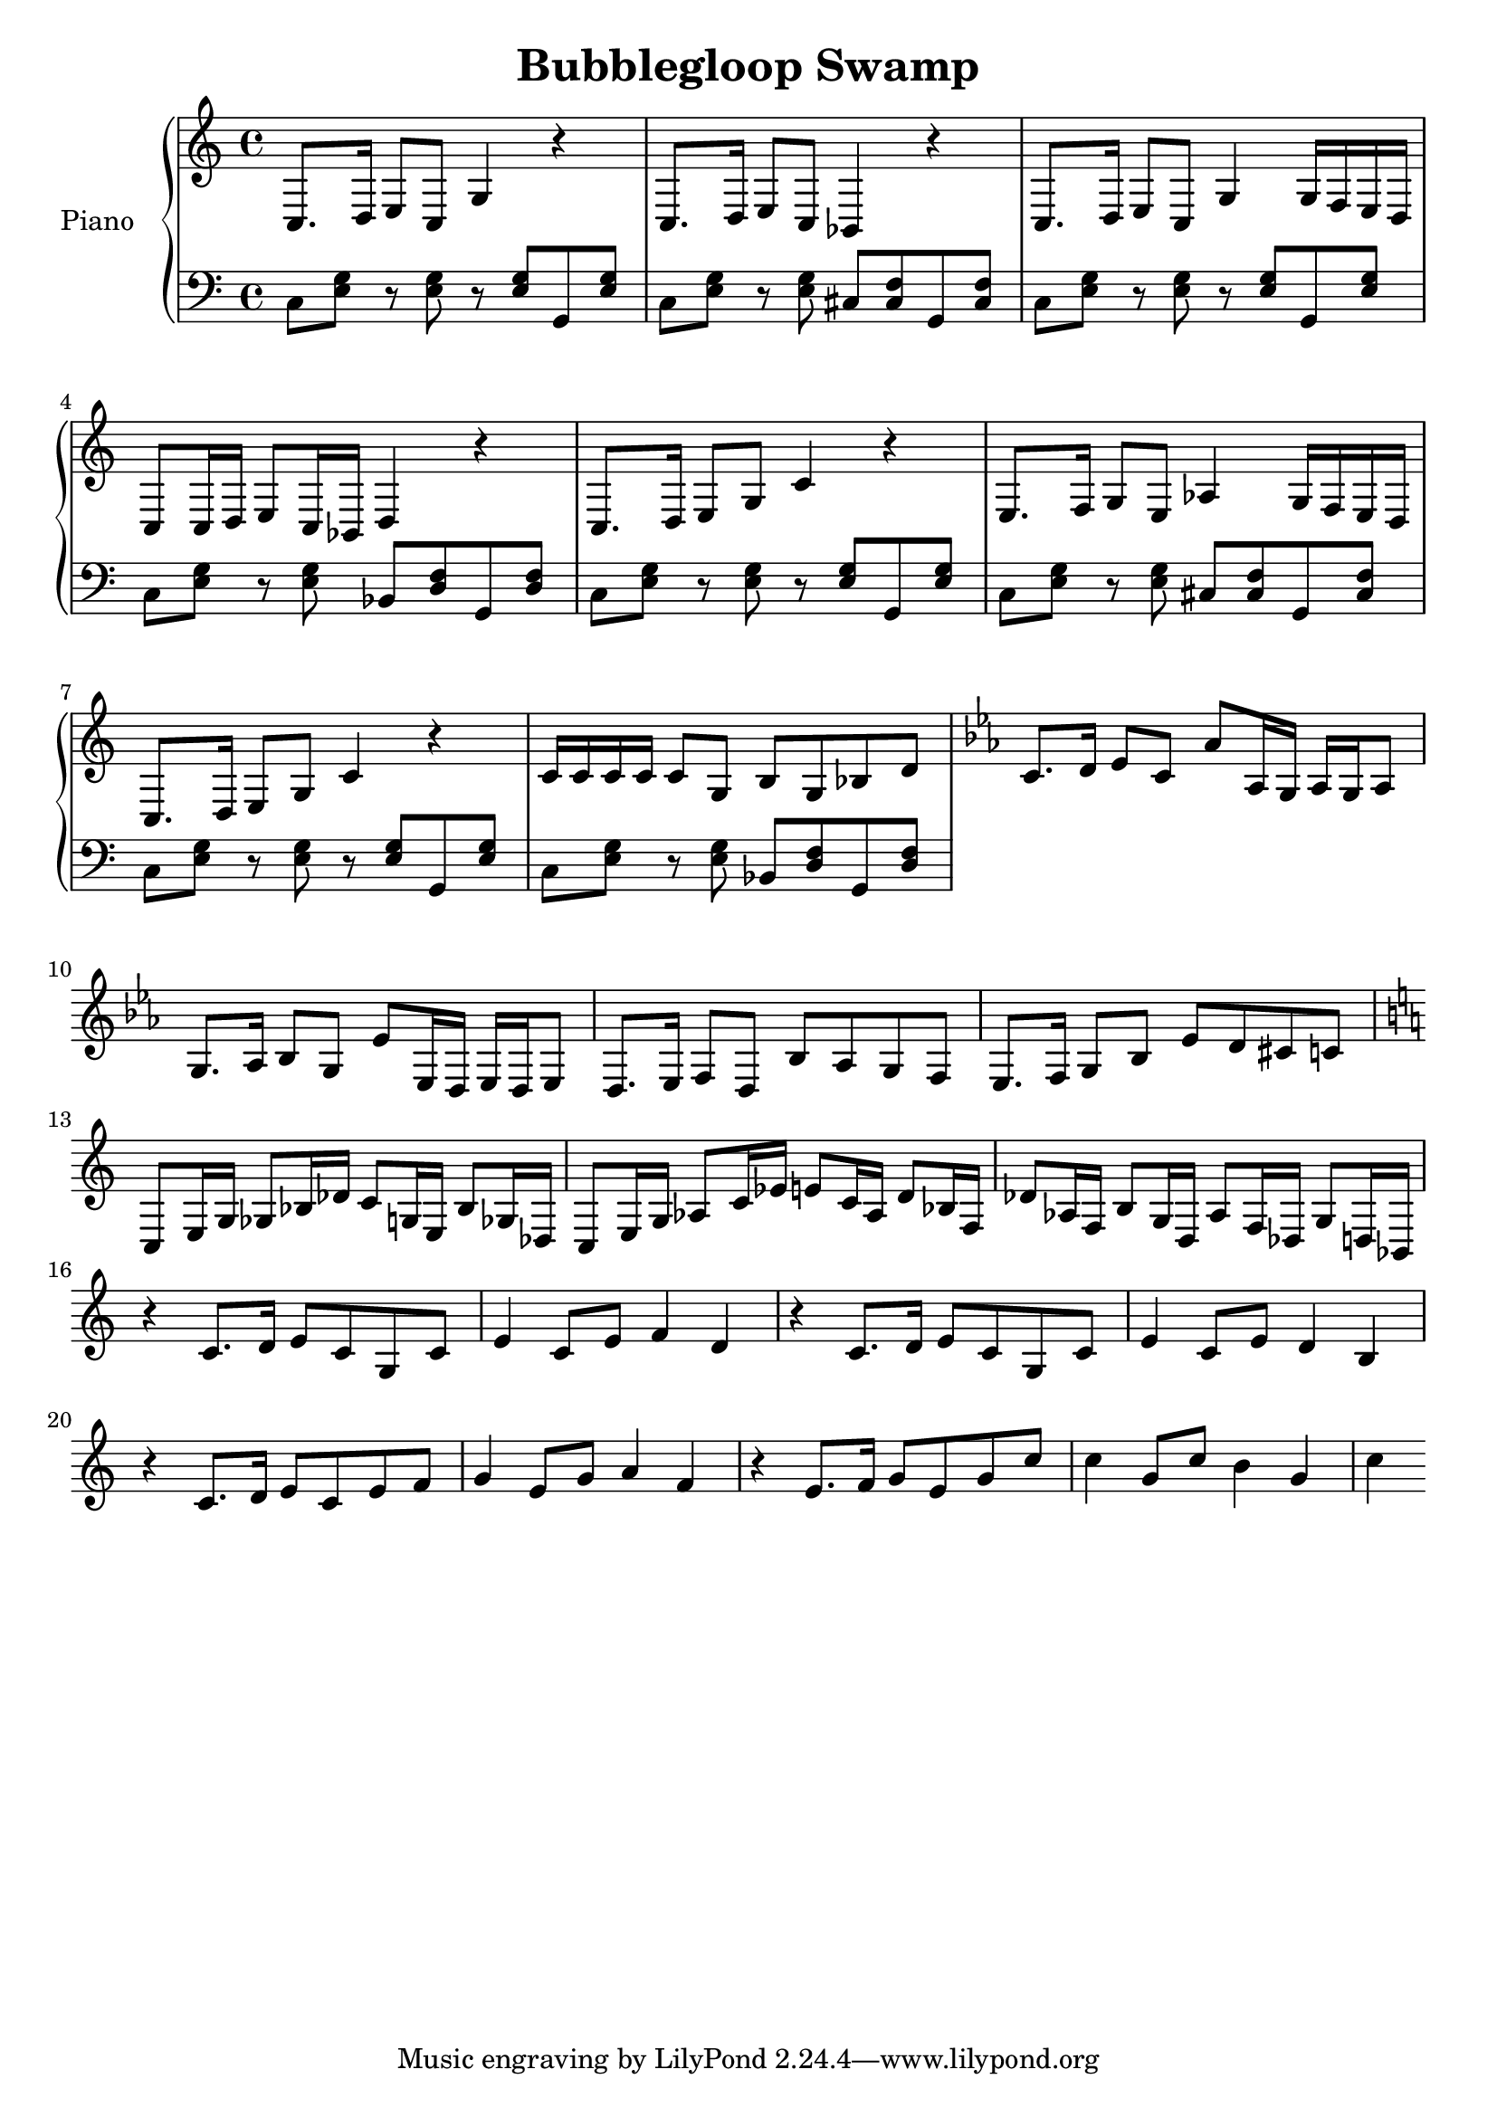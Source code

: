 \version "2.12.2"
\header {
  title = "Bubblegloop Swamp"
}

upper = \relative {
  \key c \major
  c8.  d16  e8   c    g'4  r    
  c,8. d16  e8   c    bes4   r    
  c8.  d16  e8   c    g'4  g16  f    e    d    
  c8   c16  d    e8   c16  bes    d4   r    

  c8.  d16  e8   g    c4   r    
  e,8. f16  g8   e    aes4   g16  f    e    d    
  c8.  d16  e8   g    c4   r    
  c16  c    c    c    c8   g    b    g    bes   d    

  \key ees \major
  c8.  d16  ees8   c    aes'   aes,16 g    aes    g    aes8   
  g8.  aes16  bes8   g    ees'   ees,16 d    ees    d    ees8   
  d8.  ees16  f8   d    bes'   aes    g    f    
  ees8.  f16  g8   bes    ees    d    cis    c    

  \key c \major
  c,   e16  g    ges8   bes16  des    c8   g16  e    bes'8  ges16  des    
  c8   e16  g    aes8   c16  ees    e8   c16  aes    d8   bes16  f    
  des'8  aes16  f    b8   g16  d    aes'8  f16  des    g8   d16  bes    

  r4   c'8. d16  e8   c    g    c    
  e4   c8   e    f4   d    
  r    c8.  d16  e8   c    g    c    
  e4   c8   e    d4   b    
  r    c8.  d16  e8   c    e    f    
  g4   e8   g    a4   f    
  r    e8.  f16  g8   e    g    c    
  c4   g8   c    b4   g    
  c    
}
lower = \relative c {
  \clef bass

  c8 <<e g>> r <<e g>> r <<e g>> g,8 <<e' g>>
  c,8 <<e g>> r <<e g>> cis, <<cis f>> g, <<cis f>>
  c8 <<e g>> r <<e g>> r <<e g>> g,8 <<e' g>>
  c,8 <<e g>> r <<e g>> bes, <<d f>> g, <<d' f>>

  c8 <<e g>> r <<e g>> r <<e g>> g,8 <<e' g>>
  c,8 <<e g>> r <<e g>> cis, <<cis f>> g, <<cis f>>
  c8 <<e g>> r <<e g>> r <<e g>> g,8 <<e' g>>
  c,8 <<e g>> r <<e g>> bes, <<d f>> g, <<d' f>>
}

\score {
  \new PianoStaff <<
    \set PianoStaff.instrumentName = #"Piano  "
    \new Staff = "upper" \upper
    \new Staff = "lower" \lower
  >>
  \layout { }
  \midi { }
}
